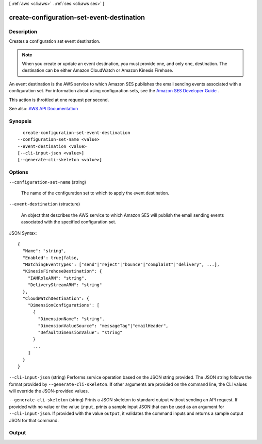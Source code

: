 [ :ref:`aws <cli:aws>` . :ref:`ses <cli:aws ses>` ]

.. _cli:aws ses create-configuration-set-event-destination:


******************************************
create-configuration-set-event-destination
******************************************



===========
Description
===========



Creates a configuration set event destination.

 

.. note::

   

  When you create or update an event destination, you must provide one, and only one, destination. The destination can be either Amazon CloudWatch or Amazon Kinesis Firehose.

   

 

An event destination is the AWS service to which Amazon SES publishes the email sending events associated with a configuration set. For information about using configuration sets, see the `Amazon SES Developer Guide <http://docs.aws.amazon.com/ses/latest/DeveloperGuide/monitor-sending-activity.html>`_ .

 

This action is throttled at one request per second.



See also: `AWS API Documentation <https://docs.aws.amazon.com/goto/WebAPI/email-2010-12-01/CreateConfigurationSetEventDestination>`_


========
Synopsis
========

::

    create-configuration-set-event-destination
  --configuration-set-name <value>
  --event-destination <value>
  [--cli-input-json <value>]
  [--generate-cli-skeleton <value>]




=======
Options
=======

``--configuration-set-name`` (string)


  The name of the configuration set to which to apply the event destination.

  

``--event-destination`` (structure)


  An object that describes the AWS service to which Amazon SES will publish the email sending events associated with the specified configuration set.

  



JSON Syntax::

  {
    "Name": "string",
    "Enabled": true|false,
    "MatchingEventTypes": ["send"|"reject"|"bounce"|"complaint"|"delivery", ...],
    "KinesisFirehoseDestination": {
      "IAMRoleARN": "string",
      "DeliveryStreamARN": "string"
    },
    "CloudWatchDestination": {
      "DimensionConfigurations": [
        {
          "DimensionName": "string",
          "DimensionValueSource": "messageTag"|"emailHeader",
          "DefaultDimensionValue": "string"
        }
        ...
      ]
    }
  }



``--cli-input-json`` (string)
Performs service operation based on the JSON string provided. The JSON string follows the format provided by ``--generate-cli-skeleton``. If other arguments are provided on the command line, the CLI values will override the JSON-provided values.

``--generate-cli-skeleton`` (string)
Prints a JSON skeleton to standard output without sending an API request. If provided with no value or the value ``input``, prints a sample input JSON that can be used as an argument for ``--cli-input-json``. If provided with the value ``output``, it validates the command inputs and returns a sample output JSON for that command.



======
Output
======

